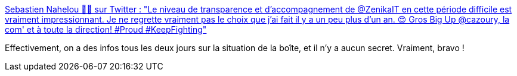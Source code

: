 :jbake-type: post
:jbake-status: published
:jbake-title: Sebastien Nahelou 👨‍🔧 sur Twitter : "Le niveau de transparence et d'accompagnement de @ZenikaIT en cette période difficile est vraiment impressionnant. Je ne regrette vraiment pas le choix que j'ai fait il y a un peu plus d'un an. 😍 Gros Big Up @cazoury, la com' et à toute la direction! #Proud #KeepFighting"
:jbake-tags: entreprise,transparence,épidémie,_mois_mars,_année_2020
:jbake-date: 2020-03-20
:jbake-depth: ../
:jbake-uri: shaarli/1584707953000.adoc
:jbake-source: https://nicolas-delsaux.hd.free.fr/Shaarli?searchterm=https%3A%2F%2Ftwitter.com%2Fsnahelouz%2Fstatuses%2F1240954592042659841&searchtags=entreprise+transparence+%C3%A9pid%C3%A9mie+_mois_mars+_ann%C3%A9e_2020
:jbake-style: shaarli

https://twitter.com/snahelouz/statuses/1240954592042659841[Sebastien Nahelou 👨‍🔧 sur Twitter : "Le niveau de transparence et d'accompagnement de @ZenikaIT en cette période difficile est vraiment impressionnant. Je ne regrette vraiment pas le choix que j'ai fait il y a un peu plus d'un an. 😍 Gros Big Up @cazoury, la com' et à toute la direction! #Proud #KeepFighting"]

Effectivement, on a des infos tous les deux jours sur la situation de la boîte, et il n'y a aucun secret. Vraiment, bravo !
